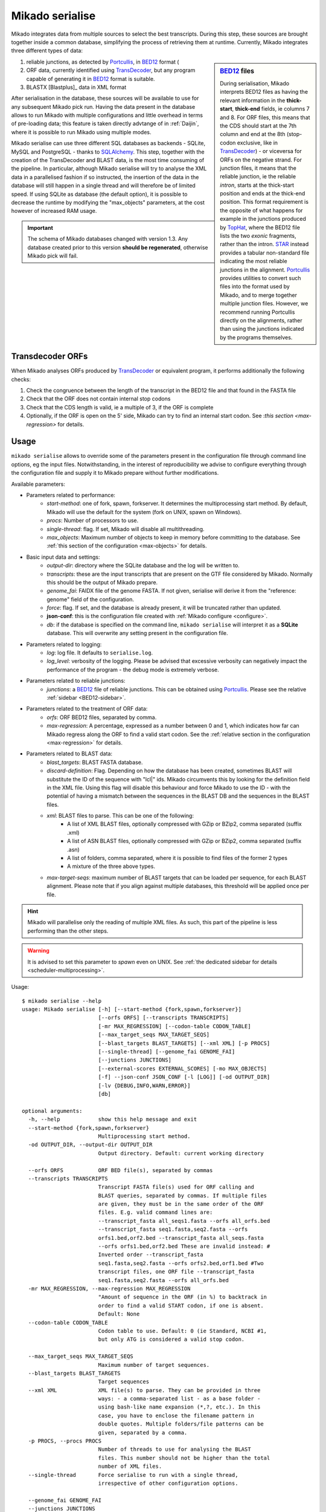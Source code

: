 .. _Portcullis: https://github.com/maplesond/portcullis
.. _TopHat2: http://ccb.jhu.edu/software/tophat/index.shtml
.. _TransDecoder: http://transdecoder.github.io/
.. _BED12: https://genome.ucsc.edu/FAQ/FAQformat.html#format1
.. _STAR: https://github.com/alexdobin/STAR
.. _SQLalchemy: http://www.sqlalchemy.org/

.. _serialise:

Mikado serialise
================

Mikado integrates data from multiple sources to select the best transcripts. During this step, these sources are brought together inside a common database, simplifying the process of retrieving them at runtime. Currently, Mikado integrates three different types of data:

.. _BED12-sidebar:
.. sidebar:: BED12_ files

    During serialisation, Mikado interprets BED12 files as having the relevant information in the **thick-start**, **thick-end** fields, ie columns 7 and 8. For ORF files, this means that the CDS should start at the 7th column and end at the 8th (stop-codon exclusive, like in TransDecoder_) - or viceversa for ORFs on the negative strand. For junction files, it means that the reliable junction, ie the reliable *intron*, starts at the thick-start position and ends at the thick-end position. This format requirement is the opposite of what happens for example in the junctions produced by `TopHat <http://ccb.jhu.edu/software/tophat/index.shtml>`_, where the BED12 file lists the two *exonic* fragments, rather than the intron. STAR_ instead provides a tabular non-standard file indicating the most reliable junctions in the alignment. Portcullis_ provides utilities to convert such files into the format used by Mikado, and to merge together multiple junction files. However, we recommend running Portcullis directly on the alignments, rather than using the junctions indicated by the programs themselves.

#. reliable junctions, as detected by Portcullis_, in BED12_ format (
#. ORF data, currently identified using TransDecoder_, but any program capable of generating it in BED12_ format is suitable.
#. BLASTX [Blastplus]_ data in XML format

After serialisation in the database, these sources will be available to use for any subsequent Mikado pick run. Having the data present in the database allows to run Mikado with multiple configurations and little overhead in terms of pre-loading data; this feature is taken directly advtange of in :ref:`Daijin`, where it is possible to run Mikado using multiple modes.

Mikado serialise can use three different SQL databases as backends - SQLite, MySQL and PostgreSQL - thanks to SQLAlchemy_.
This step, together with the creation of the TransDecoder and BLAST data, is the most time consuming of the pipeline. In particular, although Mikado serialise will try to analyse the XML data in a parallelised fashion if so instructed, the insertion of the data in the database will still happen in a single thread and will therefore be of limited speed. If using SQLite as database (the default option), it is possible to decrease the runtime by modifying the "max_objects" parameters, at the cost however of increased RAM usage.

.. important:: The schema of Mikado databases changed with version 1.3. Any database created prior to this version **should be regenerated**, otherwise Mikado pick will fail.

Transdecoder ORFs
~~~~~~~~~~~~~~~~~

When Mikado analyses ORFs produced by TransDecoder_ or equivalent program, it performs additionally the following checks:

#. Check the congruence between the length of the transcript in the BED12 file and that found in the FASTA file
#. Check that the ORF does not contain internal stop codons
#. Check that the CDS length is valid, ie a multiple of 3, if the ORF is complete
#. Optionally, if the ORF is open on the 5' side, Mikado can try to find an internal start codon. See :`this section <max-regression>` for details.


Usage
~~~~~

``mikado serialise`` allows to override some of the parameters present in the configuration file through command line options, eg the input files. Notwithstanding, in the interest of reproducibility we advise to configure everything through the configuration file and supply it to Mikado prepare without further modifications.

Available parameters:

* Parameters related to performance:
    * *start-method*: one of fork, spawn, forkserver. It determines the multiprocessing start method. By default, Mikado will use the default for the system (fork on UNIX, spawn on Windows).
    * *procs*: Number of processors to use.
    * *single-thread*: flag. If set, Mikado will disable all multithreading.
    * *max_objects*: Maximum number of objects to keep in memory before committing to the database. See :ref:`this section of the configuration <max-objects>` for details.
* Basic input data and settings:
    * *output-dir*: directory where the SQLite database and the log will be written to.
    * *transcripts*: these are the input transcripts that are present on the GTF file considered by Mikado. Normally this should be the output of Mikado prepare.
    * *genome_fai*: FAIDX file of the genome FASTA. If not given, serialise will derive it from the "reference: genome" field of the configuration.
    * *force*: flag. If set, and the database is already present, it will be truncated rather than updated.
    * **json-conf**: this is the configuration file created with :ref:`Mikado configure <configure>`.
    * *db*: if the database is specified on the command line, ``mikado serialise`` will interpret it as a **SQLite** database. This will overwrite any setting present in the configuration file.
* Parameters related to logging:
    * *log*: log file. It defaults to ``serialise.log``.
    * *log_level*: verbosity of the logging. Please be advised that excessive verbosity can negatively impact the performance of the program - the debug mode is extremely verbose.
* Parameters related to reliable junctions:
    * *junctions*: a BED12_ file of reliable junctions. This can be obtained using Portcullis_. Please see the relative :ref:`sidebar <BED12-sidebar>`.
* Parameters related to the treatment of ORF data:
    * *orfs*: ORF BED12 files, separated by comma.
    * *max-regression*: A percentage, expressed as a number between 0 and 1, which indicates how far can Mikado regress along the ORF to find a valid start codon. See the :ref:`relative section in the configuration <max-regression>` for details.
* Parameters related to BLAST data:
    * *blast_targets*: BLAST FASTA database.
    * *discard-definition*: Flag. Depending on how the database has been created, sometimes BLAST will substitute the ID of the sequence with "lcl|" ids. Mikado circumvents this by looking for the definition field in the XML file. Using this flag will disable this behaviour and force Mikado to use the ID - with the potential of having a mismatch between the sequences in the BLAST DB and the sequences in the BLAST files.
    * *xml*: BLAST files to parse. This can be one of the following:
        * A list of XML BLAST files, optionally compressed with GZip or BZip2, comma separated (suffix .xml)
        * A list of ASN BLAST files, optionally compressed with GZip or BZip2, comma separated (suffix .asn)
        * A list of folders, comma separated, where it is possible to find files of the former 2 types
        * A mixture of the three above types.
    * *max-target-seqs*: maximum number of BLAST targets that can be loaded per sequence, for each BLAST alignment. Please note that if you align against multiple databases, this threshold will be applied once per file.

.. hint:: Mikado will parallelise only the reading of multiple XML files. As such, this part of the pipeline is less performing than the other steps.

.. warning:: It is advised to set this parameter to *spawn* even on UNIX. See :ref:`the dedicated sidebar for details <scheduler-multiprocessing>`.

Usage::

    $ mikado serialise --help
    usage: Mikado serialise [-h] [--start-method {fork,spawn,forkserver}]
                            [--orfs ORFS] [--transcripts TRANSCRIPTS]
                            [-mr MAX_REGRESSION] [--codon-table CODON_TABLE]
                            [--max_target_seqs MAX_TARGET_SEQS]
                            [--blast_targets BLAST_TARGETS] [--xml XML] [-p PROCS]
                            [--single-thread] [--genome_fai GENOME_FAI]
                            [--junctions JUNCTIONS]
                            [--external-scores EXTERNAL_SCORES] [-mo MAX_OBJECTS]
                            [-f] --json-conf JSON_CONF [-l [LOG]] [-od OUTPUT_DIR]
                            [-lv {DEBUG,INFO,WARN,ERROR}]
                            [db]

    optional arguments:
      -h, --help            show this help message and exit
      --start-method {fork,spawn,forkserver}
                            Multiprocessing start method.
      -od OUTPUT_DIR, --output-dir OUTPUT_DIR
                            Output directory. Default: current working directory

      --orfs ORFS           ORF BED file(s), separated by commas
      --transcripts TRANSCRIPTS
                            Transcript FASTA file(s) used for ORF calling and
                            BLAST queries, separated by commas. If multiple files
                            are given, they must be in the same order of the ORF
                            files. E.g. valid command lines are:
                            --transcript_fasta all_seqs1.fasta --orfs all_orfs.bed
                            --transcript_fasta seq1.fasta,seq2.fasta --orfs
                            orfs1.bed,orf2.bed --transcript_fasta all_seqs.fasta
                            --orfs orfs1.bed,orf2.bed These are invalid instead: #
                            Inverted order --transcript_fasta
                            seq1.fasta,seq2.fasta --orfs orfs2.bed,orf1.bed #Two
                            transcript files, one ORF file --transcript_fasta
                            seq1.fasta,seq2.fasta --orfs all_orfs.bed
      -mr MAX_REGRESSION, --max-regression MAX_REGRESSION
                            "Amount of sequence in the ORF (in %) to backtrack in
                            order to find a valid START codon, if one is absent.
                            Default: None
      --codon-table CODON_TABLE
                            Codon table to use. Default: 0 (ie Standard, NCBI #1,
                            but only ATG is considered a valid stop codon.

      --max_target_seqs MAX_TARGET_SEQS
                            Maximum number of target sequences.
      --blast_targets BLAST_TARGETS
                            Target sequences
      --xml XML             XML file(s) to parse. They can be provided in three
                            ways: - a comma-separated list - as a base folder -
                            using bash-like name expansion (*,?, etc.). In this
                            case, you have to enclose the filename pattern in
                            double quotes. Multiple folders/file patterns can be
                            given, separated by a comma.
      -p PROCS, --procs PROCS
                            Number of threads to use for analysing the BLAST
                            files. This number should not be higher than the total
                            number of XML files.
      --single-thread       Force serialise to run with a single thread,
                            irrespective of other configuration options.

      --genome_fai GENOME_FAI
      --junctions JUNCTIONS

      --external-scores EXTERNAL_SCORES
                            Tabular file containing external scores for the
                            transcripts. Each column should have a distinct name,
                            and transcripts have to be listed on the first column.

      -mo MAX_OBJECTS, --max-objects MAX_OBJECTS
                            Maximum number of objects to cache in memory before
                            committing to the database. Default: 100,000 i.e.
                            approximately 450MB RAM usage for Drosophila.
      -f, --force           Flag. If set, an existing databse will be deleted
                            (sqlite) or dropped (MySQL/PostGreSQL) before
                            beginning the serialisation.
      --json-conf JSON_CONF
      -l [LOG], --log [LOG]
                            Optional log file. Default: stderr
      -lv {DEBUG,INFO,WARN,ERROR}, --log_level {DEBUG,INFO,WARN,ERROR}
                            Log level. Default: derived from the configuration; if
                            absent, INFO
      db                    Optional output database. Default: derived from
                            json_conf


Technical details
~~~~~~~~~~~~~~~~~

The schema of the database is quite simple, as it is composed only of 9 discrete tables in two groups. The first group, *chrom* and *junctions*, serialises the information pertaining to the reliable junctions - ie information which is not relative to the transcripts but rather to their genomic locations.
The second group serialises the data regarding ORFs, BLAST files and external arbitrary data. The need of using a database is mainly driven by the latter, as querying a relational database is faster than retrieving the information from the XML files themselves at runtime.

.. database figure generated with `SchemaCrawler <http://sualeh.github.io/SchemaCrawler/>`_, using the following command line:
    schemacrawler -c graph -url=jdbc:sqlite:sample_data/mikado.db -o docs/Usage/database_schema.png --outputformat=png -infolevel=maximum

.. topic:: Database schema used by Mikado.

    .. figure:: database_schema.png
        :align: center
        :scale: 50%
